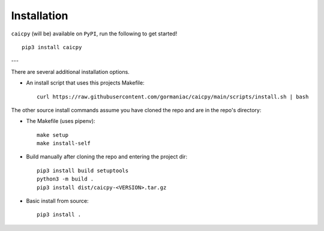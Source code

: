 Installation
============

``caicpy`` (will be) available on ``PyPI``, run the following to get started! ::

    pip3 install caicpy

---

There are several additional installation options.

- An install script that uses this projects Makefile::

    curl https://raw.githubusercontent.com/gormaniac/caicpy/main/scripts/install.sh | bash

The other source install commands assume you have cloned the repo and are in the repo's directory:

- The Makefile (uses pipenv)::

    make setup
    make install-self

- Build manually after cloning the repo and entering the project dir::

    pip3 install build setuptools
    python3 -m build .
    pip3 install dist/caicpy-<VERSION>.tar.gz

- Basic install from source::

    pip3 install .